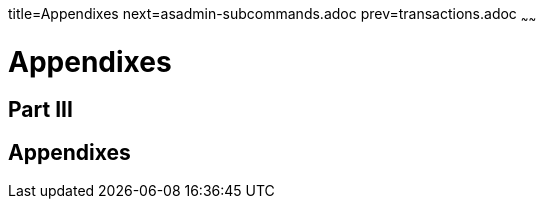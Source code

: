 title=Appendixes
next=asadmin-subcommands.adoc
prev=transactions.adoc
~~~~~~

= Appendixes

[[part-iii]]

== Part III

[[appendixes]]
== Appendixes

